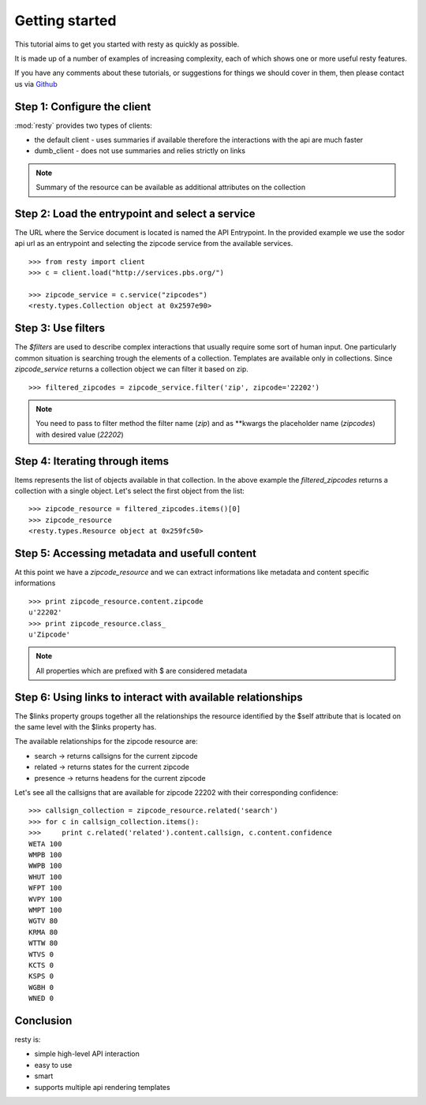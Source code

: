 Getting started
============================================================

This tutorial aims to get you started with resty as quickly as possible.

It is made up of a number of examples of increasing complexity, each of which shows one or more useful resty features.

If you have any comments about these tutorials, or suggestions for things we should cover in them, then please contact us via `Github <https://github.com/pbs/resty/>`_


Step 1: Configure the client
----------------------------

:mod:`resty` provides two types of clients:

* the default client - uses summaries if available therefore the interactions with the api are much faster

* dumb_client - does not use summaries and relies strictly on links


.. Note::

    Summary of the resource can be available as additional attributes on the collection


Step 2: Load the entrypoint and select a service
------------------------------------------------

The URL where the Service document is located is named the API Entrypoint.
In the provided example we use the sodor api url as an entrypoint and selecting the zipcode service from the available services.

::

    >>> from resty import client
    >>> c = client.load("http://services.pbs.org/")

    >>> zipcode_service = c.service("zipcodes")
    <resty.types.Collection object at 0x2597e90>


Step 3: Use filters
-------------------

The *$filters* are used to describe complex interactions that usually require some sort of human input. One particularly common situation is searching trough the elements of a collection. Templates are available only in collections. Since *zipcode_service* returns a collection object we can filter it based on zip.

::

    >>> filtered_zipcodes = zipcode_service.filter('zip', zipcode='22202')


.. Note::

    You need to pass to filter method the filter name (*zip*) and as **kwargs the placeholder name (*zipcodes*) with desired value (*22202*)


Step 4: Iterating through items
-------------------------------

Items represents the list of objects available in that collection. In the above example the *filtered_zipcodes* returns a collection with a single object. Let's select the first object from the list:

::

    >>> zipcode_resource = filtered_zipcodes.items()[0]
    >>> zipcode_resource
    <resty.types.Resource object at 0x259fc50>


Step 5: Accessing metadata and usefull content
----------------------------------------------

At this point we have a *zipcode_resource* and we can extract informations like metadata and content specific informations

::

    >>> print zipcode_resource.content.zipcode
    u'22202'
    >>> print zipcode_resource.class_
    u'Zipcode'



.. Note::

    All properties which are prefixed with $ are considered metadata



Step 6: Using links to interact with available relationships
------------------------------------------------------------

The $links property groups together all the relationships the resource identified by the $self attribute that is located on the same level with the $links property has.

The available relationships for the zipcode resource are:

* search   -> returns callsigns for the current zipcode
* related  -> returns states for the current zipcode
* presence -> returns headens for the current zipcode

Let's see all the callsigns that are available for zipcode 22202 with their corresponding confidence:

::

    >>> callsign_collection = zipcode_resource.related('search')
    >>> for c in callsign_collection.items():
    >>>     print c.related('related').content.callsign, c.content.confidence
    WETA 100
    WMPB 100
    WWPB 100
    WHUT 100
    WFPT 100
    WVPY 100
    WMPT 100
    WGTV 80
    KRMA 80
    WTTW 80
    WTVS 0
    KCTS 0
    KSPS 0
    WGBH 0
    WNED 0


Conclusion
----------

resty is:

* simple high-level API interaction
* easy to use
* smart
* supports multiple api rendering templates
